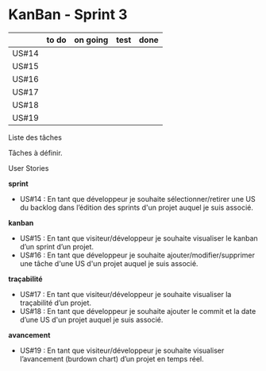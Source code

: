 * KanBan - Sprint 3

|       | to do | on going | test | done |
|-------+-------+----------+------+------|
| US#14 |       |          |      |      |
| US#15 |       |          |      |      |
| US#16 |       |          |      |      |
| US#17 |       |          |      |      |
| US#18 |       |          |      |      |
| US#19 |       |          |      |      |



**** Liste des tâches

Tâches à définir.

**** User Stories

*sprint*
+ US#14 : En tant que développeur je souhaite sélectionner/retirer une US du backlog dans l’édition des sprints d'un projet auquel je suis associé.                           
*kanban*                                                                                                                                                                                 
+ US#15 : En tant que visiteur/développeur je souhaite visualiser le kanban d’un sprint d’un projet.                                                                          
+ US#16 : En tant que développeur je souhaite ajouter/modifier/supprimer une tâche d'une US d'un projet auquel je suis associé.                                               
*traçabilité*                                                                                                                                                                            
+ US#17 : En tant que visiteur/développeur je souhaite visualiser la traçabilité d’un projet.                                                                                 
+ US#18 : En tant que développeur je souhaite ajouter le commit et la date d’une US d'un projet auquel je suis associé.                                                       
*avancement*                                                                                                                                                                             
+ US#19 : En tant que visiteur/développeur je souhaite visualiser l’avancement (burdown chart) d’un projet en temps réel.                                                     

